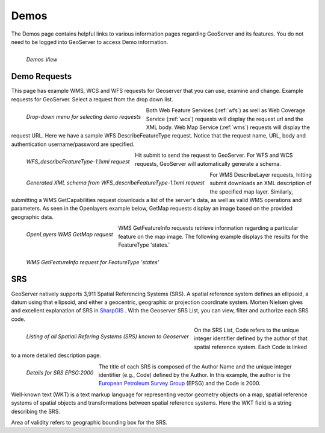 .. _demos:

Demos
=====
The Demos page contains helpful links to various information pages regarding GeoServer and its features.  You do not need to be logged into GeoServer to access Demo information.

.. figure:: ../images/demos_view.png
   :align: left
   
   *Demos View*

Demo Requests
-------------
This page has example WMS, WCS and WFS requests for Geoserver that you can use, examine and change.    Example requests for GeoServer. Select a request from the drop down list.  

.. figure:: ../images/demos_requests.png
   :align: left
   
   *Drop-down menu for selecting demo requests*

Both Web Feature Services (:ref:`wfs`) as well as Web Coverage Service (:ref:`wcs`) requests will display the request url and the XML body. Web Map Service (:ref:`wms`) requests will display the request URL.  Here we have a sample WFS DescribeFeatureType request. Notice that the request name, URL, body and authentication username/password are   
specified. 

.. figure:: ../images/demos_requests_WFS.png
   :align: left
   
   *WFS_describeFeatureType-1.1xml request*

Hit submit to send the request to GeoServer.   For WFS and WCS requests, GeoServer will automatically generate a schema.   

.. figure:: ../images/demos_requests_schema.png
   :align: left
   
   *Generated XML schema from WFS_describeFeatureType-1.1xml request*
   
For WMS DescribeLayer requests, hitting submit downloads an XML description of the specified map layer.  Similarly, submitting a WMS GetCapabilities request downloads a list of the server's data, as well as valid WMS operations and parameters.  As seen in the Openlayers example below, GetMap requests display an image based on the provided geographic data.  

.. figure:: ../images/demos_requests_WMS_map.png
   :align: left
   
   *OpenLayers WMS GetMap request*
   
WMS GetFeatureInfo requests retrieve information regarding a particular feature on the map image. The following example displays the results for the FeatureType 'states.'  

.. figure:: ../images/demos_requests_WMS_feature.png
   :align: left
   
   *WMS GetFeatureInfo request for FeatureType 'states'*

.. _srs_list:

SRS
---
GeoServer natively supports 3,911 Spatial Referencing Systems (SRS). A spatial reference system defines an ellipsoid, a datum using that ellipsoid, and either a geocentric, geographic or projection coordinate system.  Morten Nielsen gives and excellent explanation of SRS in `SharpGIS <http://www.sharpgis.net/post/2007/05/Spatial-references2c-coordinate-systems2c-projections2c-datums2c-ellipsoids-e28093-confusing.aspx>`_ .  With the Geoserver SRS List, you can view, filter and authorize each SRS code.

.. figure:: ../images/demos_SRS.png
   :align: left
   
   *Listing of all Spatiali Refering Systems (SRS) known to Geoserver*
   
On the SRS List, Code refers to the unique integer identifier defined by the author of that spatial reference system.  Each Code is linked to a more detailed description page. 

.. figure:: ../images/demos_SRS_page.png
   :align: left
   
   *Details for SRS EPSG:2000*


The title of each SRS is composed of the Author Name and the unique integer identifier (e.g., Code) defined by the Author.  In this example, the author is the `European Petroleum Survey Group <http://www.epsg.org/>`_ (EPSG) and the Code is 2000.  

Well-known text (WKT) is a text markup language for representing vector geometry objects on a map, spatial reference systems of spatial objects and transformations between spatial reference systems.  Here the WKT field is a string describing the SRS.

Area of validity refers to geographic bounding box for the SRS. 



